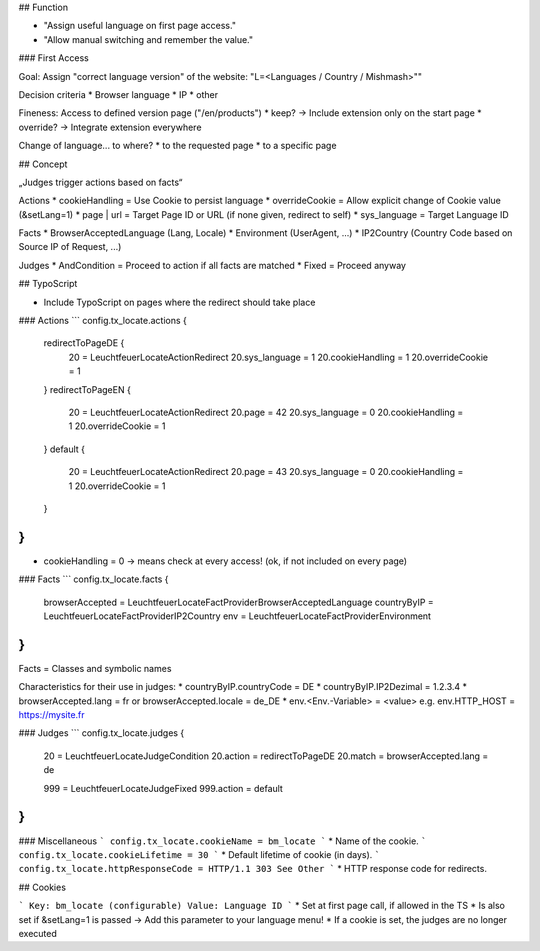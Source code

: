 ## Function

* "Assign useful language on first page access."
* "Allow manual switching and remember the value."

### First Access

Goal: Assign "correct language version" of the website: "L=<Languages / Country / Mishmash>""

Decision criteria
* Browser language
* IP
* other

Fineness: Access to defined version page ("/en/products")
* keep? -> Include extension only on the start page
* override? -> Integrate extension everywhere

Change of language... to where?
* to the requested page
* to a specific page

## Concept

„Judges trigger actions based on facts“

Actions
* cookieHandling = Use Cookie to persist language
* overrideCookie = Allow explicit change of Cookie value (&setLang=1)
* page | url = Target Page ID or URL (if none given, redirect to self)
* sys_language = Target Language ID

Facts
* BrowserAcceptedLanguage (Lang, Locale)
* Environment (UserAgent, ...)
* IP2Country (Country Code based on Source IP of Request, ...)

Judges
* AndCondition = Proceed to action if all facts are matched
* Fixed = Proceed anyway

## TypoScript

* Include TypoScript on pages where the redirect should take place

### Actions
```
config.tx_locate.actions {
    redirectToPageDE {
        20 = Leuchtfeuer\Locate\Action\Redirect
        20.sys_language = 1
        20.cookieHandling = 1
        20.overrideCookie = 1
    }
    redirectToPageEN {
        20 = Leuchtfeuer\Locate\Action\Redirect
        20.page = 42
        20.sys_language = 0
        20.cookieHandling = 1
        20.overrideCookie = 1
    }
    default {
        20 = Leuchtfeuer\Locate\Action\Redirect
        20.page = 43
        20.sys_language = 0
        20.cookieHandling = 1
        20.overrideCookie = 1
    }
}
```
* cookieHandling = 0 -> means check at every access! (ok, if not included on every page)

### Facts
```
config.tx_locate.facts {
    browserAccepted = Leuchtfeuer\Locate\FactProvider\BrowserAcceptedLanguage
    countryByIP = Leuchtfeuer\Locate\FactProvider\IP2Country
    env = Leuchtfeuer\Locate\FactProvider\Environment
}
```
Facts = Classes and symbolic names

Characteristics for their use in judges:
* countryByIP.countryCode = DE
* countryByIP.IP2Dezimal = 1.2.3.4
* browserAccepted.lang = fr or browserAccepted.locale = de_DE
* env.<Env.-Variable> = <value> e.g. env.HTTP_HOST = https://mysite.fr

### Judges
```
config.tx_locate.judges {
    20 = Leuchtfeuer\Locate\Judge\Condition
    20.action = redirectToPageDE
    20.match = browserAccepted.lang = de

    999 = Leuchtfeuer\Locate\Judge\Fixed
    999.action = default
}
```

### Miscellaneous
```
config.tx_locate.cookieName = bm_locate
```
* Name of the cookie.
```
config.tx_locate.cookieLifetime = 30
```
* Default lifetime of cookie (in days).
```
config.tx_locate.httpResponseCode = HTTP/1.1 303 See Other
```
* HTTP response code for redirects.

## Cookies

```
Key: bm_locate (configurable)
Value: Language ID
```
* Set at first page call, if allowed in the TS
* Is also set if &setLang=1 is passed -> Add this parameter to your language menu!
* If a cookie is set, the judges are no longer executed
